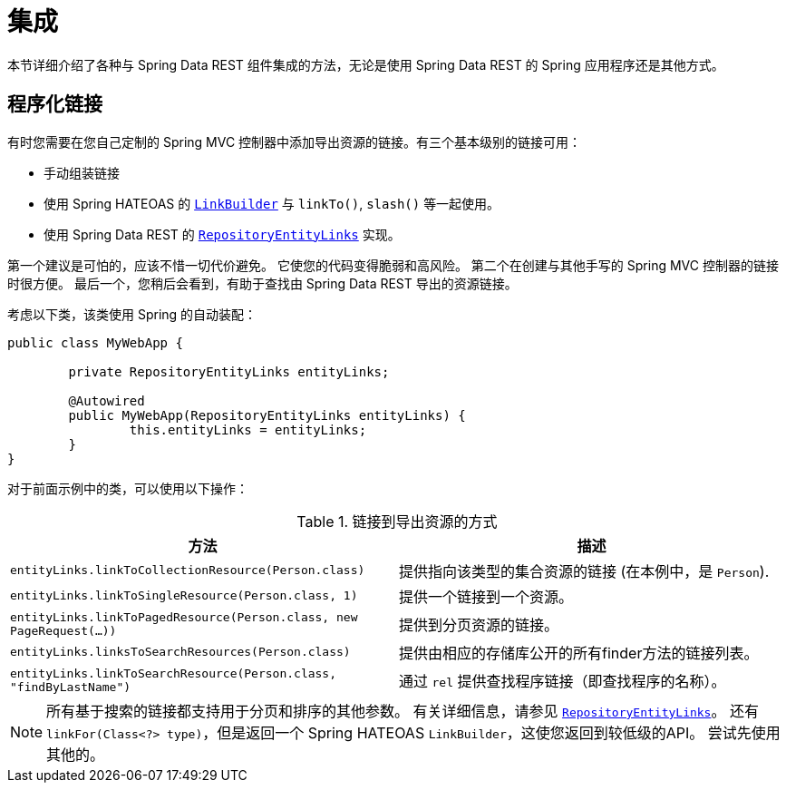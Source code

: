 [[integration]]
= 集成
:spring-data-rest-root: ../../../..

本节详细介绍了各种与 Spring Data REST 组件集成的方法，无论是使用 Spring Data REST 的 Spring 应用程序还是其他方式。

== 程序化链接

有时您需要在您自己定制的 Spring MVC 控制器中添加导出资源的链接。有三个基本级别的链接可用：

* 手动组装链接
* 使用 Spring HATEOAS 的  https://docs.spring.io/spring-hateoas/docs/current/reference/html/#fundamentals.obtaining-links.builder[`LinkBuilder`] 与  `linkTo()`, `slash()` 等一起使用。
* 使用 Spring Data REST 的 https://docs.spring.io/spring-data/rest/docs/current/api/org/springframework/data/rest/webmvc/support/RepositoryEntityLinks.html[`RepositoryEntityLinks`] 实现。

第一个建议是可怕的，应该不惜一切代价避免。 它使您的代码变得脆弱和高风险。 第二个在创建与其他手写的 Spring MVC 控制器的链接时很方便。 最后一个，您稍后会看到，有助于查找由 Spring Data REST 导出的资源链接。

考虑以下类，该类使用 Spring 的自动装配：

====
[source,java]
----
public class MyWebApp {

	private RepositoryEntityLinks entityLinks;

	@Autowired
	public MyWebApp(RepositoryEntityLinks entityLinks) {
		this.entityLinks = entityLinks;
	}
}
----
====

对于前面示例中的类，可以使用以下操作：

.链接到导出资源的方式
|===
|方法 | 描述

|`entityLinks.linkToCollectionResource(Person.class)`
| 提供指向该类型的集合资源的链接 (在本例中，是 `Person`).

|`entityLinks.linkToSingleResource(Person.class, 1)`
|提供一个链接到一个资源。

|`entityLinks.linkToPagedResource(Person.class, new PageRequest(...))`
|提供到分页资源的链接。

|`entityLinks.linksToSearchResources(Person.class)`
|提供由相应的存储库公开的所有finder方法的链接列表。

|`entityLinks.linkToSearchResource(Person.class, "findByLastName")`
|通过 `rel` 提供查找程序链接（即查找程序的名称）。

|===

NOTE: 所有基于搜索的链接都支持用于分页和排序的其他参数。 有关详细信息，请参见 https://docs.spring.io/spring-data/rest/docs/current/api/org/springframework/data/rest/webmvc/support/RepositoryEntityLinks.html[`RepositoryEntityLinks`]。 还有 `linkFor(Class<?> type)`，但是返回一个 Spring HATEOAS `LinkBuilder`，这使您返回到较低级的API。 尝试先使用其他的。